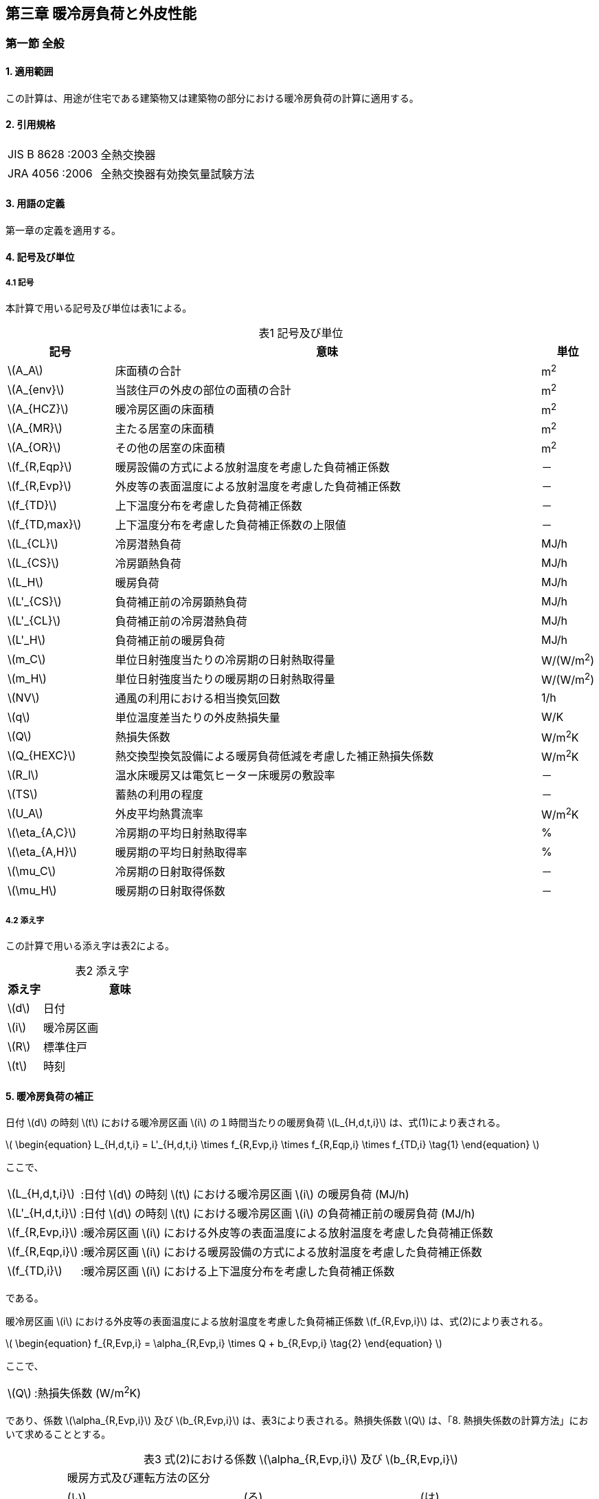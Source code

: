 :stem: latexmath

== 第三章 暖冷房負荷と外皮性能

=== 第一節 全般

==== 1. 適用範囲

この計算は、用途が住宅である建築物又は建築物の部分における暖冷房負荷の計算に適用する。

==== 2. 引用規格

[horizontal]
JIS B 8628 :2003:: 全熱交換器 +
JRA 4056 :2006:: 全熱交換器有効換気量試験方法

==== 3. 用語の定義

第一章の定義を適用する。

==== 4. 記号及び単位

===== 4.1 記号

本計算で用いる記号及び単位は表1による。

[caption="表1 "]
.記号及び単位
[cols="^2,8,^1"]
|====
| 記号 ^| 意味 | 単位

| latexmath:[A_A]
| 床面積の合計
| m^2^

| latexmath:[A_{env}]
| 当該住戸の外皮の部位の面積の合計
| m^2^

| latexmath:[A_{HCZ}]
| 暖冷房区画の床面積
| m^2^

| latexmath:[A_{MR}]
| 主たる居室の床面積
| m^2^

| latexmath:[A_{OR}]
| その他の居室の床面積
| m^2^

| latexmath:[f_{R,Eqp}]
| 暖房設備の方式による放射温度を考慮した負荷補正係数
| －

| latexmath:[f_{R,Evp}]
| 外皮等の表面温度による放射温度を考慮した負荷補正係数
| －

| latexmath:[f_{TD}]
| 上下温度分布を考慮した負荷補正係数
| －

| latexmath:[f_{TD,max}]
| 上下温度分布を考慮した負荷補正係数の上限値
| －

| latexmath:[L_{CL}]
| 冷房潜熱負荷
| MJ/h

| latexmath:[L_{CS}]
| 冷房顕熱負荷
| MJ/h

| latexmath:[L_H]
| 暖房負荷
| MJ/h

| latexmath:[L'_{CS}]
| 負荷補正前の冷房顕熱負荷
| MJ/h

| latexmath:[L'_{CL}]
| 負荷補正前の冷房潜熱負荷
| MJ/h

| latexmath:[L'_H]
| 負荷補正前の暖房負荷
| MJ/h

| latexmath:[m_C]
| 単位日射強度当たりの冷房期の日射熱取得量
| W/(W/m^2^)

| latexmath:[m_H]
| 単位日射強度当たりの暖房期の日射熱取得量
| W/(W/m^2^)

| latexmath:[NV]
| 通風の利用における相当換気回数
| 1/h

| latexmath:[q]
| 単位温度差当たりの外皮熱損失量
| W/K

| latexmath:[Q]
| 熱損失係数
| W/m^2^K

| latexmath:[Q_{HEXC}]
| 熱交換型換気設備による暖房負荷低減を考慮した補正熱損失係数
| W/m^2^K

| latexmath:[R_l]
| 温水床暖房又は電気ヒーター床暖房の敷設率
| －

| latexmath:[TS]
| 蓄熱の利用の程度
| －

| latexmath:[U_A]
| 外皮平均熱貫流率
| W/m^2^K

| latexmath:[\eta_{A,C}]
| 冷房期の平均日射熱取得率
| %

| latexmath:[\eta_{A,H}]
| 暖房期の平均日射熱取得率
| %

| latexmath:[\mu_C]
| 冷房期の日射取得係数
| －

| latexmath:[\mu_H]
| 暖房期の日射取得係数
| －

|====

===== 4.2 添え字

この計算で用いる添え字は表2による。

[caption="表2 "]
.添え字
[cols="^2,9"]
|====
| 添え字 ^| 意味

| latexmath:[d]
| 日付

| latexmath:[i]
| 暖冷房区画

| latexmath:[R]
| 標準住戸

| latexmath:[t]
| 時刻

|====

==== 5. 暖冷房負荷の補正

日付 latexmath:[d] の時刻 latexmath:[t] における暖冷房区画 latexmath:[i] の１時間当たりの暖房負荷 latexmath:[L_{H,d,t,i}] は、式(1)により表される。

latexmath:[
\begin{equation}
L_{H,d,t,i} = L'_{H,d,t,i} \times f_{R,Evp,i} \times f_{R,Eqp,i} \times f_{TD,i}
\tag{1}
\end{equation}
]

ここで、

[horizontal]
latexmath:[L_{H,d,t,i}]:: :日付 latexmath:[d] の時刻 latexmath:[t] における暖冷房区画 latexmath:[i] の暖房負荷 (MJ/h)
latexmath:[L'_{H,d,t,i}]:: :日付 latexmath:[d] の時刻 latexmath:[t] における暖冷房区画 latexmath:[i] の負荷補正前の暖房負荷 (MJ/h)
latexmath:[f_{R,Evp,i}]:: :暖冷房区画 latexmath:[i] における外皮等の表面温度による放射温度を考慮した負荷補正係数
latexmath:[f_{R,Eqp,i}]:: :暖冷房区画 latexmath:[i] における暖房設備の方式による放射温度を考慮した負荷補正係数
latexmath:[f_{TD,i}]:: :暖冷房区画 latexmath:[i] における上下温度分布を考慮した負荷補正係数

である。

暖冷房区画 latexmath:[i] における外皮等の表面温度による放射温度を考慮した負荷補正係数 latexmath:[f_{R,Evp,i}] は、式(2)により表される。

latexmath:[
\begin{equation}
f_{R,Evp,i} = \alpha_{R,Evp,i} \times Q + b_{R,Evp,i}
\tag{2}
\end{equation}
]

ここで、

[horizontal]
latexmath:[Q]:: :熱損失係数 (W/m^2^K)

であり、係数 latexmath:[\alpha_{R,Evp,i}] 及び latexmath:[b_{R,Evp,i}] は、表3により表される。熱損失係数 latexmath:[Q] は、「8. 熱損失係数の計算方法」において求めることとする。

[caption="表3 "]
.式(2)における係数 latexmath:[\alpha_{R,Evp,i}] 及び latexmath:[b_{R,Evp,i}]
[cols="7"]
|====
.4+^.^| 地域の区分 6+^| 暖房方式及び運転方法の区分
2+^| (い) 2+^| (ろ) 2+^| (は)
2+^| 「住戸全体を連続的に暖房する方法」 2+^| 「居室のみを暖房する方式」かつ「連続運転」の場合 2+^| 「居室のみを暖房する方式」かつ「間歇運転」の場合
^| latexmath:[\alpha_{R,Evp,i}] ^| latexmath:[b_{R,Evp,i}] ^| latexmath:[\alpha_{R,Evp,i}] ^| latexmath:[b_{R,Evp,i}] ^| latexmath:[\alpha_{R,Evp,i}] ^| latexmath:[b_{R,Evp,i}]

^| 1 ^| latexmath:[0.031] ^| latexmath:[0.971] ^| latexmath:[0.041] ^| latexmath:[0.975] ^| latexmath:[0.059] ^| latexmath:[1.038]
^| 2 ^| latexmath:[0.032] ^| latexmath:[0.966] ^| latexmath:[0.043] ^| latexmath:[0.970] ^| latexmath:[0.060] ^| latexmath:[1.034]
^| 3 ^| latexmath:[0.030] ^| latexmath:[0.963] ^| latexmath:[0.039] ^| latexmath:[0.970] ^| latexmath:[0.050] ^| latexmath:[1.049]
^| 4 ^| latexmath:[0.027] ^| latexmath:[0.972] ^| latexmath:[0.033] ^| latexmath:[0.985] ^| latexmath:[0.040] ^| latexmath:[1.081]
^| 5 ^| latexmath:[0.028] ^| latexmath:[0.966] ^| latexmath:[0.034] ^| latexmath:[0.981] ^| latexmath:[0.038] ^| latexmath:[1.092]
^| 6 ^| latexmath:[0.029] ^| latexmath:[0.961] ^| latexmath:[0.035] ^| latexmath:[0.974] ^| latexmath:[0.039] ^| latexmath:[1.090]
^| 7 ^| latexmath:[0.020] ^| latexmath:[0.921] ^| latexmath:[0.024] ^| latexmath:[0.937] ^| latexmath:[0.021] ^| latexmath:[1.094]

|====

暖冷房区画 latexmath:[i] における暖房設備の方式による放射温度を考慮した負荷補正係数 latexmath:[f_{R,Eqp,i}] は、温水床暖房又は電気ヒーター床暖房を暖冷房区画 latexmath:[i] において採用する場合は、式(3)により表されるものとし、温水床暖房又は電気ヒーター床暖房を暖冷房区画 latexmath:[i] において採用しない場合は、 latexmath:[1.0] とする。

latexmath:[
\begin{equation}
f_{R,Eqp,i} = \alpha_{R,Eqp,i} \times R_{l,i} + 1
\tag{3}
\end{equation}
]

ここで、

[horizontal]
latexmath:[R_{l,i}]:: :暖冷房区画 latexmath:[i] に設置された温水床暖房又は電気ヒーター床暖房の敷設率

であり、係数 latexmath:[\alpha_{R,Eqp,i}] は、表4により表される。

[caption="表4 "]
.式(3)における係数 latexmath:[\alpha_{R,Eqp,i}]
[cols="3"]
|====
3+^| 暖房方式及び運転方法の区分
^| (い) ^| (ろ) ^| (は)
^| 「住戸全体を連続的に暖房する方法」 ^| 「居室のみを暖房する方式」かつ「連続運転」の場合 ^| 「居室のみを暖房する方式」かつ「間歇運転」の場合

^| latexmath:[-0.105] ^| latexmath:[-0.137] ^| latexmath:[-0.231]

|====

暖冷房区画 latexmath:[i] における上下温度分布を考慮した負荷補正係数 latexmath:[f_{TD,i}] は、暖冷房区画 latexmath:[i] に温水床暖房又は電気ヒーター床暖房を採用する場合は latexmath:[1.0] とし、それ以外の場合は、式(4)により表される。

latexmath:[
\begin{equation}
f_{TD,i} = \min(\alpha_{TD,i} \times Q^2 +1, f_{TD,max} )
\tag{4}
\end{equation}
]

係数 latexmath:[\alpha_{TD,i}] 及び上下温度分布を考慮した負荷補正係数の上限値 latexmath:[f_{TD,max}] は表5により表される。

[caption="表5 "]
.式(4)における係数 latexmath:[\alpha_{TD,i}]
[cols="7"]
|====
.4+^.^| 地域の区分 6+^| 暖房方式及び運転方法の区分
2+^| (い) 2+^| (ろ) 2+^| (は)
2+^| 「住戸全体を連続的に暖房する方法」 2+^| 「居室のみを暖房する方式」かつ「連続運転」の場合 2+^| 「居室のみを暖房する方式」かつ「間歇運転」の場合
^| latexmath:[\alpha_{TD,i}] ^| latexmath:[f_{TD,max}] ^| latexmath:[\alpha_{TD,i}] ^| latexmath:[f_{TD,max}] ^| latexmath:[\alpha_{TD,i}] ^| latexmath:[f_{TD,max}]

^| 1 ^| latexmath:[0.0157] ^| latexmath:[1.0842] ^| latexmath:[0.0163] ^| latexmath:[1.0862] ^| latexmath:[0.0176] ^| latexmath:[1.0860]
^| 2 ^| latexmath:[0.0157] ^| latexmath:[1.0928] ^| latexmath:[0.0163] ^| latexmath:[1.0954] ^| latexmath:[0.0176] ^| latexmath:[1.0981]
^| 3 ^| latexmath:[0.0097] ^| latexmath:[1.1048] ^| latexmath:[0.0101] ^| latexmath:[1.1079] ^| latexmath:[0.0110] ^| latexmath:[1.1147]
^| 4 ^| latexmath:[0.0063] ^| latexmath:[1.1111] ^| latexmath:[0.0066] ^| latexmath:[1.1146] ^| latexmath:[0.0072] ^| latexmath:[1.1235]
^| 5 ^| latexmath:[0.0045] ^| latexmath:[1.1223] ^| latexmath:[0.0047] ^| latexmath:[1.1264] ^| latexmath:[0.0053] ^| latexmath:[1.1391]
^| 6 ^| latexmath:[0.0045] ^| latexmath:[1.1277] ^| latexmath:[0.0047] ^| latexmath:[1.1320] ^| latexmath:[0.0053] ^| latexmath:[1.1465]
^| 7 ^| latexmath:[0.0014] ^| latexmath:[1.1357] ^| latexmath:[0.0015] ^| latexmath:[1.1404] ^| latexmath:[0.0017] ^| latexmath:[1.1576]

|====

日付 latexmath:[d] の時刻 latexmath:[t] における暖冷房区画 latexmath:[i] の1時間当たりの冷房顕熱負荷 latexmath:[L_{CS,d,t,i}] 及び冷房潜熱負荷 latexmath:[L_{CL,d,t,i}] は、式(5)により表される。

latexmath:[
\begin{equation}
L_{CS,d,t,i} = L'_{CS,d,t,i}
\tag{5a}
\end{equation}
]

latexmath:[
\begin{equation}
L_{CL,d,t,i} = L'_{CL,d,t,i}
\tag{5b}
\end{equation}
]

ここで、

[horizontal]
latexmath:[L_{CS,d,t,i}]:: :日付 latexmath:[d] の時刻 latexmath:[t] における暖冷房区画 latexmath:[i] の冷房顕熱負荷 (MJ/h)
latexmath:[L_{CL,d,t,i}]:: :日付 latexmath:[d] の時刻 latexmath:[t] における暖冷房区画 latexmath:[i] の冷房潜熱負荷 (MJ/h)
latexmath:[L'_{CS,d,t,i}]:: :日付 latexmath:[d] の時刻 latexmath:[t] における暖冷房区画 latexmath:[i] の負荷補正前の冷房顕熱負荷 (MJ/h)
latexmath:[L'_{CL,d,t,i}]:: :日付 latexmath:[d] の時刻 latexmath:[t] における暖冷房区画 latexmath:[i] の負荷補正前の冷房潜熱負荷 (MJ/h)

である。

==== 6. 負荷補正前の暖冷房負荷

日付 latexmath:[d] の時刻 latexmath:[t] における暖冷房区画 latexmath:[i] の負荷補正前の暖房負荷 latexmath:[L'_{H,d,t,i}] 、日付 latexmath:[d] の時刻 latexmath:[t] における暖冷房区画 latexmath:[i] の負荷補正前の冷房顕熱負荷 latexmath:[L'_{CS,d,t,i}] 及び日付 latexmath:[d] の時刻 latexmath:[t] における暖冷房区画 latexmath:[i] の負荷補正前の冷房潜熱負荷 latexmath:[L'_{CL,d,t,i}] は、式(6)により表される。

latexmath:[
\begin{equation}
L'_{H,d,t,i} = L'_{H,R,d,t,i} \times \frac{A_{HCZ,i}}{A_{HCZ,R,i}}
\tag{6a}
\end{equation}
]

latexmath:[
\begin{equation}
L'_{CS,d,t,i} = L'_{CS,R,d,t,i} \times \frac{A_{HCZ,i}}{A_{HCZ,R,i}}
\tag{6b}
\end{equation}
]

latexmath:[
\begin{equation}
L'_{CL,d,t,i} = L'_{CL,R,d,t,i} \times \frac{A_{HCZ,i}}{A_{HCZ,R,i}}
\tag{6c}
\end{equation}
]

ここで、

[horizontal]
latexmath:[L'_{H,R,d,t,i}]:: :日付 latexmath:[d] の時刻 latexmath:[t] における暖冷房区画 latexmath:[i] の標準住戸の負荷補正前の暖房負荷 (MJ/h)
latexmath:[L'_{CS,R,d,t,i}]:: :日付 latexmath:[d] の時刻 latexmath:[t] における暖冷房区画 latexmath:[i] の標準住戸の負荷補正前の冷房顕熱負荷 (MJ/h)
latexmath:[L'_{CL,R,d,t,i}]:: :日付 latexmath:[d] の時刻 latexmath:[t] における暖冷房区画 latexmath:[i] の標準住戸の負荷補正前の冷房潜熱負荷 (MJ/h)
latexmath:[A_{HCZ,i}]:: :暖冷房区画 latexmath:[i] の床面積 (m^2^)
latexmath:[A_{HCZ,R,i}]:: :標準住戸の暖冷房区画 latexmath:[i] の床面積 (m^2^)

である。

==== 7. 標準住戸の負荷補正前の暖冷房負荷

===== 7.1 標準住戸の負荷補正前の暖房負荷

日付 latexmath:[d] の時刻 latexmath:[t] における暖冷房区画 latexmath:[i] の標準住戸の負荷補正前の暖房負荷 latexmath:[L'_{H,R,d,t,i}] は、式(7)により表される。

latexmath:[
\begin{equation}
L'_{H,R,d,t,i} = { ( 1 - r_{TS} ) \times L'_{H,R,TS_0,d,t,i} + r_{TS} \times L'_{H,R,TS_1,d,t,i} } - \Delta L'_{H,uf,R,d,t,i}
\tag{7}
\end{equation}
]

ここで、

[horizontal]
latexmath:[L'_{H,R,TS_l,d,t,i}]:: :日付 latexmath:[d] の時刻 latexmath:[t] における暖冷房区画 latexmath:[i] の蓄熱の利用の程度 latexmath:[TS_l] の標準住戸の負荷補正前の暖房負荷 (MJ/h)
latexmath:[r_{TS}]:: :蓄熱の利用の程度を表す係数
latexmath:[\Delta L'_{H,uf,R,d,t,i}]:: :日付 latexmath:[d] の時刻 latexmath:[t] における暖冷房区画 latexmath:[i] の標準住戸の床下空間を経由して外気を導入する換気方式による暖房負荷削減量 (MJ/h) (ただし、式(7)第1項が0未満の場合は0とする。)

である。

蓄熱の利用の程度 latexmath:[TS_l] における蓄熱の利用の程度の区分 latexmath:[l] において、蓄熱の利用なしの場合は latexmath:[l=0] とし、蓄熱の利用ありの場合は latexmath:[l=1] とする。蓄熱の利用の有無は、通常、蓄熱の利用なしとするが、付録Bに規定される蓄熱の利用がある場合の要件を満たす場合は、蓄熱の利用ありとしてよい。

// JJJ コード
ifndef::ees[]
ifndef::official[]
[caption=]
.JJJ
====
endif::official[]

蓄熱の利用の有無は、「主たる居室」「そのほかの居室」「非居室」ごとに判断する。(暖房方式が「住戸全体を連続的に暖房する方式」の場合は「非居室」の蓄熱の有無を判断し、暖房方式が「居室のみを暖房する方式」の場合は、「非居室」に暖房負荷が発生しないため、「非居室」の蓄熱の有無は判断しない。)

ifndef::official[====]
endif::ees[]

蓄熱の利用の程度を表す係数 latexmath:[r_{TS}] は、 latexmath:[L'_{H,R,TS_0,d,t,i} \le L'_{H,R,TS_1,d,t,i}] の場合は latexmath:[0.0] とし、 latexmath:[L'_{H,R,TS_0,d,t,i} > L'_{H,R,TS_1,d,t,i}] の場合は、表6に定める値とする。

[caption="表6 "]
.蓄熱の利用の程度を表す係数 latexmath:[r_{TS}]
[cols="6"]
|====
.2+^.^| 地域の区分 5+^| 暖房期の日射地域区分
^| H1 ^| H2 ^| H3 ^| H4 ^| H5

^| 1 ^| latexmath:[0.0] ^| latexmath:[0.0] ^| latexmath:[1.0] ^| latexmath:[1.0] ^| latexmath:[1.0]
^| 2 ^| latexmath:[0.0] ^| latexmath:[0.0] ^| latexmath:[1.0] ^| latexmath:[1.0] ^| latexmath:[1.0]
^| 3 ^| latexmath:[0.0] ^| latexmath:[0.0] ^| latexmath:[1.0] ^| latexmath:[1.0] ^| latexmath:[1.0]
^| 4 ^| latexmath:[0.0] ^| latexmath:[0.0] ^| latexmath:[1.0] ^| latexmath:[1.0] ^| latexmath:[1.0]
^| 5 ^| latexmath:[0.0] ^| latexmath:[0.0] ^| latexmath:[1.0] ^| latexmath:[1.0] ^| latexmath:[1.0]
^| 6 ^| latexmath:[0.0] ^| latexmath:[0.0] ^| latexmath:[0.0] ^| latexmath:[1.0] ^| latexmath:[1.0]
^| 7 ^| latexmath:[0.0] ^| latexmath:[0.0] ^| latexmath:[0.0] ^| latexmath:[1.0] ^| latexmath:[1.0]

|====

日付 latexmath:[d] の時刻 latexmath:[t] における暖冷房区画 latexmath:[i] の蓄熱の利用の程度 latexmath:[TS_l] の標準住戸の負荷補正前の暖房負荷 latexmath:[L'_{H,R,TS_l,d,t,i}] は、式(8)により表される。

1～7地域の場合

latexmath:[
\begin{equation}
L'_{H,R,TS_l,d,t,i} = \begin{cases}
  \frac{ Q_{HEX} - Q_2 }{ Q_1 - Q_2 } \times L'_{H,R,TS_l,Q_1,d,t,i} + \frac{ Q_{HEX} - Q_1 }{ Q_2 - Q_1 } \times L'_{H,R,TS_l,Q_2,d,t,i} & (Q \ge Q_2 の場合)) \\
  \frac{ Q_{HEX} - Q_3 }{ Q_2 - Q_3 } \times L'_{H,R,TS_l,Q_2,d,t,i} + \frac{ Q_{HEX} - Q_2 }{ Q_3 - Q_2 } \times L'_{H,R,TS_l,Q_3,d,t,i} & (Q_2 > Q \ge Q_2 の場合)) \\
  \frac{ Q_{HEX} - Q_4 }{ Q_3 - Q_4 } \times L'_{H,R,TS_l,Q_3,d,t,i} + \frac{ Q_{HEX} - Q_3 }{ Q_4 - Q_3 } \times L'_{H,R,TS_l,Q_4,d,t,i} & (Q_3 > Q の場合)) \\
\end{cases}
\tag{8a}
\end{equation}
]

8地域の場合

latexmath:[
\begin{equation}
L'_{H,R,TS_l,d,t,i} = \begin{cases}
  \frac{ Q_{HEX} - Q_2 }{ Q_1 - Q_2 } \times L'_{H,R,TS_l,Q_1,d,t,i} + \frac{ Q_{HEX} - Q_1 }{ Q_2 - Q_1 } \times L'_{H,R,TS_l,Q_2,d,t,i} & (Q \ge Q_2 の場合)) \\
  \frac{ Q_{HEX} - Q_3 }{ Q_2 - Q_3 } \times L'_{H,R,TS_l,Q_2,d,t,i} + \frac{ Q_{HEX} - Q_2 }{ Q_3 - Q_2 } \times L'_{H,R,TS_l,Q_3,d,t,i} & (Q_2 > Q の場合)) \\
\end{cases}
\tag{8b}
\end{equation}
]

ここで、

[horizontal]
latexmath:[Q_{HEXC}]:: :熱交換型換気設備による暖房負荷低減を考慮した補正熱損失係数 (W/m^2^K)
latexmath:[L'_{H,R,TS_l,Q_j,d,t,i}]:: :日付 latexmath:[d] の時刻 latexmath:[t] における暖冷房区画 latexmath:[i] の蓄熱の利用の程度 latexmath:[TS_l] の熱損失係数 latexmath:[Q_j] の標準住戸の負荷補正前の暖房負荷 (MJ/h)
latexmath:[Q_j]:: :断熱性能の区分 latexmath:[j] の熱損失係数 (W/(m^2^K))

である。

日付 latexmath:[d] の時刻 latexmath:[t] における暖冷房区画 latexmath:[i] の蓄熱の利用の程度 latexmath:[TS_l] の熱損失係数 latexmath:[Q_j] の標準住戸の負荷補正前の暖房負荷 latexmath:[L'_{H,R,TS_l,Q_j,d,t,i}] は、式(9)により表される。

latexmath:[
\begin{equation}
\begin{split}
& L'_{H,R,TS_l,Q_j,d,t,i} \\
 & = \begin{cases}
  \frac{ \mu_H - \mu_{H,j,2} }{ \mu_{H,j,1} - \mu_{H,j,2} } \times L'_{H,R,TS_l,Q_j,\mu_{H,j,1},d,t,i} + \frac{ \mu_H - \mu_{H,j,1} }{ \mu_{H,j,2} - \mu_{H,j,1} } \times L'_{H,R,TS_l,Q_j,\mu_{H,j,2},d,t,i} & (\mu_H < \mu_{H,j,2} の場合)) \\
  \frac{ \mu_H - \mu_{H,j,3} }{ \mu_{H,j,2} - \mu_{H,j,3} } \times L'_{H,R,TS_l,Q_j,\mu_{H,j,2},d,t,i} + \frac{ \mu_H - \mu_{H,j,2} }{ \mu_{H,j,3} - \mu_{H,j,2} } \times L'_{H,R,TS_l,Q_j,\mu_{H,j,3},d,t,i} & (\mu_{H,j,2} \le \mu_H の場合)) \\
 \end{cases}
\end{split}
\tag{9}
\end{equation}
]

ここで、

[horizontal]
latexmath:[L'_{H,R,TS_l,Q_j,\mu_{H,j,k},d,t,i}]:: :日付 latexmath:[d] の時刻 latexmath:[t] における暖冷房区画 latexmath:[i] の蓄熱の利用の程度 latexmath:[TS_l] の熱損失係数 latexmath:[Q_j] かつ暖房期の日射取得係数 latexmath:[\mu_{H,j,k}] の標準住戸の負荷補正前の暖房負荷 (MJ/h)
latexmath:[\mu_H]:: :暖房期の日射取得係数
latexmath:[\mu_{H,j,k}]:: 断熱性能の区分 latexmath:[j] における日射取得性能の区分 latexmath:[k] の暖房期の日射取得係数

である。暖房期の日射取得係数は、「9.1暖房期の日射取得係数」より求める。

断熱性能の区分 latexmath:[j] の熱損失係数 latexmath:[Q_j] ( latexmath:[j=1 \sim 4] )は地域の区分に応じて表7により表される。

断熱性能の区分 latexmath:[j] における日射取得性能の区分 latexmath:[k] の暖房期の日射取得係数 latexmath:[\mu_{H,j,k}] は、地域の区分及び断熱性能の区分 latexmath:[j] の熱損失係数 latexmath:[Q_j] の区分番号に応じて表8により表される。

日付 latexmath:[d] の時刻 latexmath:[t] における暖冷房区画 latexmath:[i] の蓄熱の利用の程度 latexmath:[TS_l] の熱損失係数 latexmath:[Q_j] かつ暖房期の日射取得係数 latexmath:[\mu_{H,j,k}] の標準住戸の負荷補正前の暖房負荷 latexmath:[L'_{H,R,TS_l,Q_j,\mu_{H,j,k},d,t,i}] は、断熱性能の区分 latexmath:[j] 、日射取得性能の区分 latexmath:[k] 、蓄熱の利用の有無、暖房方式及び運転方法に応じて、データ「暖冷房負荷表」により表される。

暖房方式は、「住戸全体を連続的に暖房する方式」と「居室のみを暖房する方式」に分けられ、さらに「居室のみを暖房する方式」の場合は「連続運転」と「間歇運転」に分類される。これらは設置する暖房設備機器又は放熱器の種類によって決まり、その決定方法は第四章「暖冷房設備」第一節「全般」の付録Aにおいて規定されている。

[caption="表7 "]
.断熱性能の区分 latexmath:[j] の熱損失係数 latexmath:[Q_j]
[cols="10"]
|====
2.2+| 8+^| 地域の区分
^| 1 ^| 2 ^| 3 ^| 4 ^| 5 ^| 6 ^| 7 ^| 8
.4+^.^|断熱性能の区分 latexmath:[j]
^| 1 ^| latexmath:[2.8] ^| latexmath:[2.8] ^| latexmath:[4.0] ^| latexmath:[4.7] ^| latexmath:[5.19] ^| latexmath:[5.19] ^| latexmath:[8.27] ^| latexmath:[8.27]
^| 2 ^| latexmath:[1.8] ^| latexmath:[1.8] ^| latexmath:[2.7] ^| latexmath:[3.3] ^| latexmath:[4.2] ^| latexmath:[4.2] ^| latexmath:[4.59] ^| latexmath:[8.01]
^| 3 ^| latexmath:[1.6] ^| latexmath:[1.6] ^| latexmath:[1.9] ^| latexmath:[2.4] ^| latexmath:[2.7] ^| latexmath:[2.7] ^| latexmath:[2.7] ^| latexmath:[3.7]
^| 4 ^| latexmath:[1.4] ^| latexmath:[1.4] ^| latexmath:[1.4] ^| latexmath:[1.9] ^| latexmath:[1.9] ^| latexmath:[1.9] ^| latexmath:[1.9] ^| latexmath:[3.7]

|====

[caption="表8"]
.断熱性能の区分 latexmath:[j] における日射取得性能の区分 latexmath:[k] の暖房期の日射取得係数 latexmath:[\mu_{H,j,k}]  及び冷房期の日射取得係数 latexmath:[\mu_{C,j,k}]
[cols="10"]
|====
.2+^| 断熱性能の区分 latexmath:[j] .2+^| 日射取得性能の区分 latexmath:[k] 8+^| 地域の区分
^| 1 ^| 2 ^| 3 ^| 4 ^| 5 ^| 6 ^| 7 ^| 8
.2+^| 1 .2+^| 1 ^| 0.029 ^| 0.027 ^| 0.044 ^| 0.048 ^| 0.062 ^| 0.061 ^| 0.129 ^| －
^| 0.021 ^| 0.022 ^| 0.036 ^| 0.039 ^| 0.050 ^| 0.048 ^| 0.106 ^| 0.110
.2+^| 1 .2+^| 2 ^| 0.079 ^| 0.074 ^| 0.091 ^| 0.112 ^| 0.138 ^| 0.134 ^| 0.206 ^| −
^| 0.052 ^| 0.052 ^| 0.065 ^| 0.080 ^| 0.095 ^| 0.090 ^| 0.146 ^| 0.154
.2+^| 1 .2+^| 3 ^| 0.115 ^| 0.106 ^| 0.123 ^| 0.161 ^| 0.197 ^| 0.191 ^| 0.268 ^| －
^| 0.071 ^| 0.071 ^| 0.083 ^| 0.107 ^| 0.124 ^| 0.117 ^| 0.172 ^| 0.184
.2+^| 2 .2+^| 1 ^| 0.029 ^| 0.027 ^| 0.040 ^| 0.046 ^| 0.057 ^| 0.056 ^| 0.063 ^| －
^| 0.021 ^| 0.022 ^| 0.032 ^| 0.037 ^| 0.044 ^| 0.043 ^| 0.046 ^| 0.129
.2+^| 2 .2+^| 2 ^| 0.075 ^| 0.070 ^| 0.087 ^| 0.102 ^| 0.132 ^| 0.128 ^| 0.140 ^| －
^| 0.049 ^| 0.049 ^| 0.061 ^| 0.072 ^| 0.089 ^| 0.085 ^| 0.086 ^| 0.174
.2+^| 2 .2+^| 3 ^| 0.109 ^| 0.101 ^| 0.119 ^| 0.142 ^| 0.191 ^| 0.185 ^| 0.202 ^| －
^| 0.068 ^| 0.068 ^| 0.079 ^| 0.094 ^| 0.119 ^| 0.112 ^| 0.111 ^| 0.204
.2+^| 3 .2+^| 1 ^| 0.025 ^| 0.024 ^| 0.030 ^| 0.033 ^| 0.038 ^| 0.037 ^| 0.038 ^| －
^| 0.019 ^| 0.019 ^| 0.023 ^| 0.026 ^| 0.027 ^| 0.026 ^| 0.025 ^| 0.023
.2+^| 3 .2+^| 2 ^| 0.071 ^| 0.066 ^| 0.072 ^| 0.090 ^| 0.104 ^| 0.101 ^| 0.107 ^| －
^| 0.046 ^| 0.046 ^| 0.049 ^| 0.061 ^| 0.066 ^| 0.062 ^| 0.059 ^| 0.068
.2+^| 3 .2+^| 3 ^| 0.106 ^| 0.098 ^| 0.104 ^| 0.130 ^| 0.153 ^| 0.148 ^| 0.158 ^| －
^| 0.065 ^| 0.065 ^| 0.067 ^| 0.082 ^| 0.090 ^| 0.084 ^| 0.080 ^| 0.098
.2+^| 4 .2+^| 1 ^| 0.024 ^| 0.022 ^| 0.022 ^| 0.026 ^| 0.030 ^| 0.029 ^| 0.030 ^| －
^| 0.017 ^| 0.017 ^| 0.017 ^| 0.019 ^| 0.021 ^| 0.020 ^| 0.019 ^| 0.019
.2+^| 4 .2+^| 2 ^| 0.070 ^| 0.065 ^| 0.065 ^| 0.078 ^| 0.090 ^| 0.087 ^| 0.092 ^| －
^| 0.045 ^| 0.045 ^| 0.043 ^| 0.052 ^| 0.056 ^| 0.053 ^| 0.050 ^| 0.050
.2+^| 4 .2+^| 3 ^| 0.104 ^| 0.096 ^| 0.096 ^| 0.116 ^| 0.137 ^| 0.132 ^| 0.141 ^| －
^| 0.063 ^| 0.063 ^| 0.060 ^| 0.072 ^| 0.078 ^| 0.073 ^| 0.070 ^| 0.065
10+<a|
上段：暖房期の日射取得係数 latexmath:[\mu_{H,j,k}] +
下段：冷房期の日射取得係数 latexmath:[\mu_{C,j,k}]

|====

===== 7.2 標準住戸の負荷補正前の冷房負荷

日付 latexmath:[d] の時刻 latexmath:[t] における暖冷房区画 latexmath:[i] の標準住戸の負荷補正前の冷房顕熱負荷 latexmath:[L'_{CS,R,d,t,i}] 及び日付 latexmath:[d] の時刻 latexmath:[t] における暖冷房区画 latexmath:[i] の標準住戸の負荷補正前の冷房潜熱負荷 latexmath:[L'_{CL,R,d,t,i}] は、式(10)により表される。

latexmath:[
\begin{equation}
\begin{split}
& L'_{CS,R,d,t,i} \\
 & = \begin{cases}
  ( \frac{ NV - NV_2 }{ NV_1 - NV_2 } \times L'_{CS,R,NV_1,d,t,i} + \frac{ NV - NV_1 }{ NV_2 - NV_1 } \times L'_{CS,R,NV_2,d,t,i} ) - \Delta L'_{CS,uf,R,d,t,i} & (NV < NV_2 の場合) \\
  ( \frac{ NV - NV_3 }{ NV_2 - NV_3 } \times L'_{CS,R,NV_2,d,t,i} + \frac{ NV - NV_2 }{ NV_3 - NV_2 } \times L'_{CS,R,NV_3,d,t,i} ) - \Delta L'_{CS,uf,R,d,t,i} & (NV_2 \le NV の場合) \\
 \end{cases}
\end{split}
\tag{10a}
\end{equation}
]

latexmath:[
\begin{equation}
L'_{CL,R,d,t,i} = \begin{cases}
  ( \frac{ NV - NV_2 }{ NV_1 - NV_2 } \times L'_{CL,R,NV_1,d,t,i} + \frac{ NV - NV_1 }{ NV_2 - NV_1 } \times L'_{CL,R,NV_2,d,t,i} ) & (NV < NV_2 の場合) \\
  ( \frac{ NV - NV_3 }{ NV_2 - NV_3 } \times L'_{CL,R,NV_2,d,t,i} + \frac{ NV - NV_2 }{ NV_3 - NV_2 } \times L'_{CL,R,NV_3,d,t,i} ) & (NV_2 \le NV の場合) \\
 \end{cases}
\tag{10b}
\end{equation}
]

ここで、

[horizontal]
latexmath:[NV]:: :通風の利用における相当換気回数 (1/h)
latexmath:[NV_l]:: :通風の利用に関する区分 latexmath:[l] の通風の利用における相当換気回数 (1/h)
latexmath:[L'_{CS,R,NV_l,d,t,i}]:: :日付 latexmath:[d] の時刻 latexmath:[t] における暖冷房区画 latexmath:[i] の通風の利用における相当換気回数 latexmath:[NV_l] の標準住戸の負荷補正前の冷房顕熱負荷 (MJ/h)
latexmath:[L'_{CL,R,NV_l,d,t,i}]:: :日付 latexmath:[d] の時刻 latexmath:[t] における暖冷房区画 latexmath:[i] の通風の利用における相当換気回数 latexmath:[NV_L] の標準住戸の負荷補正前の冷房潜熱負荷 (MJ/h)
latexmath:[\Delta L'_{CS,uf,R,d,t,i}]:: :日付 latexmath:[d] の時刻 latexmath:[t] における暖冷房区画 latexmath:[i] の標準住戸の床下空間を経由して外気を導入する換気方式による冷房顕熱負荷削減量 (MJ/h) (ただし、式(10a)第1項が0未満の場合は0とする。)

である。

通風の利用における相当換気回数 latexmath:[NV] は、「住戸全体を連続的に冷房する方式」の場合はすべての暖冷房区画( latexmath:[i=1 \sim 12] )において latexmath:[0.0] 回/hとする。

// ees コード
ifndef::JJJ[]
ifndef::official[]
[caption=]
.ees
====
endif::official[]

「居室のみを冷房する方式」の場合は「主たる居室」(暖冷房区画の番号 latexmath:[i=1] )と「その他の居室」(暖冷房区画の番号 latexmath:[i= 2 \sim 5 ] )ごとに、通風の利用の違い(「通風を利用しない」「通風を利用する(換気回数 latexmath:[5] 回/h相当以上)」「通風を利用する(換気回数 latexmath:[20] 回/h相当以上)」)により付録Cに従って定める。

ifndef::official[====]
endif::JJJ[]

// JJJ コード
ifndef::ees[]
ifndef::official[]
[caption=]
.JJJ
====
endif::official[]

「居室のみを冷房する方式」の場合は「主たる居室」(暖冷房区画の番号 latexmath:[i=1] )と「その他の居室」(暖冷房区画の番号 latexmath:[i= 2 \sim 5 ] )ごとに、相当換気回数 latexmath:[NV] を直接入力するか、又は、立地・外部風速・採用する手法(手法1～手法3)に応じて、表i によって定まる値を適用する。自然風の利用をしない場合は、相当換気回数は latexmath:[0]  回/hである。

相当換気回数は直接入力する場合の、相当換気回数の求め方は付録Cによる。

[caption="表i "]
.立地や手法等に応じた相当換気回数
[cols="5*^"]
|====
| 立地 | 外部風速 | 手法1 又は 手法3 (※1) | 手法2 | 換気回数
| 立地1 | 1m/s以下 | 採用しない | － | 0
| 立地1 | 1m/s以下 | 手法1a/3a | － | 2
| 立地1 | 1m/s以下 | 手法1b/3b | － | 3
| 立地1 | 1~2m/s | 採用しない | － | 0
| 立地1 | 1~2m/s | 手法1a/3a | － | 5
| 立地1 | 1~2m/s | 手法1b/3b | － | 10
| 立地1 | 2m/s以上 | 採用しない | － | 0
| 立地1 | 2m/s以上 | 手法1a/3a | － | 8
| 立地1 | 2m/s以上 | 手法1b/3b | － | 17
| 立地2 | 1m/s以下 | 採用しない | 採用しない | 0
| 立地2 | 1m/s以下 | 採用しない | 採用する | 0
| 立地2 | 1m/s以下 | 手法1a/3a | 採用しない | 3
| 立地2 | 1m/s以下 | 手法1a/3a | 採用する | 5
| 立地2	| 1m/s以下 | 手法1b/3b | 採用しない | 7
| 立地2	| 1m/s以下 | 手法1b/3b | 採用する | 10
| 立地2	| 1~2m/s | 採用しない | 採用しない | 0
| 立地2	| 1~2m/s | 採用しない | 採用する | 0
| 立地2	| 1~2m/s | 手法1a/3a | 採用しない | 10
| 立地2	| 1~2m/s | 手法1a/3a | 採用する | 15
| 立地2	| 1~2m/s | 手法1b/3b | 採用しない | 20
| 立地2	| 1~2m/s | 手法1b/3b | 採用する | 30
| 立地2	| 2m/s以上 | 採用しない | 採用しない | 0
| 立地2	| 2m/s以上 | 採用しない | 採用する | 0
| 立地2	| 2m/s以上 | 手法1a/3a | 採用しない | 17
| 立地2	| 2m/s以上 | 手法1a/3a | 採用する | 25
| 立地2	| 2m/s以上 | 手法1b/3b | 採用しない | 33
| 立地2	| 2m/s以上 | 手法1b/3b | 採用する | 50
5+<a|
※1　手法1と手法3は排他の関係にある。 +
※2　立地1の場合、手法2の効果は無い（従って、手法2の採用の有無は問わない。）

<参考> +
手法1: 通風経路上の開口部面積の確保 (1a 開口面積小の組み合わせ 1b 開口面積大の組み合わせ) +
手法2: 卓越風向に応じた開口部配置 +
手法3: 高窓の利用 (3a 開口面積小の組み合わせ 3b 開口面積大の組み合わせ)

|====

ifndef::official[====]
endif::[]

// ees コード
ifndef::JJJ[]
ifndef::official[]
[caption=]
.ees
====
endif::official[]

主たる居室において通風の利用が「通風を利用しない」に該当する場合は暖冷房区画 latexmath:[i=1] における通風の利用における相当換気回数 latexmath:[NV] は latexmath:[0.0] 回/hとし、通風の利用が「通風を利用する(換気回数 latexmath:[5] 回/h相当以上)」に該当する場合は暖冷房区画 latexmath:[i=1] における通風の利用における相当換気回数 latexmath:[NV] は latexmath:[5.0] 回/hとし、通風の利用が「通風を利用する(換気回数 latexmath:[20] 回/h相当以上) 」に該当する場合は暖冷房区画 latexmath:[i=1] における通風の利用における相当換気回数 latexmath:[NV] は latexmath:[20.0] 回/hとする。

その他の居室において通風の利用が「通風を利用しない」に該当する場合は暖冷房区画 latexmath:[i=2 \sim 5] における通風の利用における相当換気回数 latexmath:[NV] は latexmath:[0.0] 回/hとし、通風の利用が「通風を利用する(換気回数 latexmath:[5] 回/h相当以上)」に該当する場合は暖冷房区画 latexmath:[i=2 \sim 5] における通風の利用における相当換気回数 latexmath:[NV] は latexmath:[5.0] 回/hとし、通風の利用が「通風を利用する(換気回数 latexmath:[20] 回/h相当以上)」に該当する場合は暖冷房区画 latexmath:[i=2 \sim 5] における通風の利用における相当換気回数 latexmath:[NV] は latexmath:[20.0] 回/hとする。

ifndef::official[====]
endif::JJJ[]

通風の利用に関する区分 latexmath:[l] の通風の利用における相当換気回数 latexmath:[NV_l] は表9によるものとする。

[caption="表9 "]
.通風の利用に関する区分 latexmath:[l] の通風の利用における相当換気回数 latexmath:[NV_l]
[cols="2"]
|====
^| 通風の利用に関する区分 latexmath:[l] ^| 通風の利用における相当換気回数 latexmath:[NV_l]
^| 1 ^| 0.0
^| 2 ^| 5.0
^| 3 ^| 20.0
|====

日付 latexmath:[d] の時刻 latexmath:[t] における暖冷房区画 latexmath:[i] の通風の利用における相当換気回数 latexmath:[NV_l] の標準住戸の負荷補正前の冷房顕熱負荷 latexmath:[L'_{CS,R,NV_L,d,t,i}] 及び日付 latexmath:[d] の時刻 latexmath:[t] における暖冷房区画 latexmath:[i] の通風の利用における相当換気回数 latexmath:[NV_l] の標準住戸の負荷補正前の冷房潜熱負荷 latexmath:[L'_{CL,R,NV_L,d,t,i}] は式(11)により表される。

1～7地域の場合、

latexmath:[
\begin{equation}
L'_{CS,R,NV_l,d,t,i} = \begin{cases}
  \frac{ Q - Q_2 }{ Q_1 - Q_2 } \times L'_{CS,R,NV_l,Q_1,d,t,i} + \frac{ Q - Q_1 }{ Q_2 - Q_1 } \times L'_{CS,R,NV_l,Q_2,d,t,i} & (Q \ge Q_2 の場合) \\
  \frac{ Q - Q_3 }{ Q_2 - Q_3 } \times L'_{CS,R,NV_l,Q_2,d,t,i} + \frac{ Q - Q_2 }{ Q_3 - Q_2 } \times L'_{CS,R,NV_l,Q_3,d,t,i} & (Q_2 > Q \ge Q_3 の場合) \\
  \frac{ Q - Q_4 }{ Q_3 - Q_4 } \times L'_{CS,R,NV_l,Q_3,d,t,i} + \frac{ Q - Q_3 }{ Q_4 - Q_3 } \times L'_{CS,R,NV_l,Q_4,d,t,i} & (Q_3 > Q の場合) \\
 \end{cases}
\tag{11b}
\end{equation}
]

latexmath:[
\begin{equation}
L'_{CL,R,NV_l,d,t,i} = \begin{cases}
  \frac{ Q - Q_2 }{ Q_1 - Q_2 } \times L'_{CL,R,NV_l,Q_1,d,t,i} + \frac{ Q - Q_1 }{ Q_2 - Q_1 } \times L'_{CL,R,NV_l,Q_2,d,t,i} & (Q \ge Q_2 の場合) \\
  \frac{ Q - Q_3 }{ Q_2 - Q_3 } \times L'_{CL,R,NV_l,Q_2,d,t,i} + \frac{ Q - Q_2 }{ Q_3 - Q_2 } \times L'_{CL,R,NV_l,Q_3,d,t,i} & (Q_2 > Q \ge Q_3 の場合) \\
  \frac{ Q - Q_4 }{ Q_3 - Q_4 } \times L'_{CL,R,NV_l,Q_3,d,t,i} + \frac{ Q - Q_3 }{ Q_4 - Q_3 } \times L'_{CL,R,NV_l,Q_4,d,t,i} & (Q_3 > Q の場合) \\
 \end{cases}
\tag{11b}
\end{equation}
]

8地域の場合、

latexmath:[
\begin{equation}
L'_{CS,R,NV_l,d,t,i} = \begin{cases}
  \frac{ Q - Q_2 }{ Q_1 - Q_2 } \times L'_{CS,R,NV_l,Q_1,d,t,i} + \frac{ Q - Q_1 }{ Q_2 - Q_1 } \times L'_{CS,R,NV_l,Q_2,d,t,i} & (Q \ge Q_2 の場合) \\
  \frac{ Q - Q_3 }{ Q_2 - Q_3 } \times L'_{CS,R,NV_l,Q_2,d,t,i} + \frac{ Q - Q_2 }{ Q_3 - Q_2 } \times L'_{CS,R,NV_l,Q_3,d,t,i} & (Q_2 > Q の場合) \\
  \end{cases}
\tag{11c}
\end{equation}
]

latexmath:[
\begin{equation}
L'_{CL,R,NV_l,d,t,i} = \begin{cases}
  \frac{ Q - Q_2 }{ Q_1 - Q_2 } \times L'_{CL,R,NV_l,Q_1,d,t,i} + \frac{ Q - Q_1 }{ Q_2 - Q_1 } \times L'_{CL,R,NV_l,Q_2,d,t,i} & (Q \ge Q_2 の場合) \\
  \frac{ Q - Q_3 }{ Q_2 - Q_3 } \times L'_{CL,R,NV_l,Q_2,d,t,i} + \frac{ Q - Q_2 }{ Q_3 - Q_2 } \times L'_{CL,R,NV_l,Q_3,d,t,i} & (Q_2 > Q の場合) \\
 \end{cases}
\tag{11d}
\end{equation}
]

ここで、

[horizontal]
latexmath:[L'_{CS,NV_l,Q_j,d,t,i}]:: :日付 latexmath:[d] の時刻 latexmath:[t] における暖冷房区画 latexmath:[i] の通風の利用における相当換気回数 latexmath:[NV_l] の熱損失係数 latexmath:[Q_j] の標準住戸の負荷補正前の冷房顕熱負荷 (MJ/h)
latexmath:[L'_{CL,NV_l,Q_j,d,t,i}]:: :日付 latexmath:[d] の時刻 latexmath:[t] における暖冷房区画 latexmath:[i] の通風の利用における相当換気回数 latexmath:[NV_l] の熱損失係数 latexmath:[Q_j] の標準住戸の負荷補正前の冷房潜熱負荷 (MJ/h)

である。

日付 latexmath:[d] の時刻 latexmath:[t] における暖冷房区画 latexmath:[i] の通風の利用における相当換気回数 latexmath:[NV_l] の熱損失係数 latexmath:[Q_j] の標準住戸の負荷補正前の冷房顕熱負荷 latexmath:[L'_{CS,R,NV_l,Q_j,d,t,i}] 及び日付 latexmath:[d] の時刻 latexmath:[t] における暖冷房区画 latexmath:[i] の通風の利用における相当換気回数 latexmath:[NV_l] の熱損失係数 latexmath:[Q_j] の標準住戸の負荷補正前の冷房潜熱負荷 latexmath:[L'_{CL,R,NV_l,Q_j,d,t,i}] は、式(12)により表される。

latexmath:[
\begin{equation}
\begin{split}
& L'_{CS,R,NV_l,Q_j,d,t,i} \\
 & = \begin{cases}
  \frac{ \mu_C - \mu_{C,j,2} }{ \mu_{C,j,1} - \mu_{C,j,2} } \times L'_{CS,R,NV_1,Q_j,\mu_{H,j,1},d,t,i} + \frac{ \mu_C - \mu_{C,j,1} }{ \mu_{C,j,2} - \mu_{C,j,1} } \times L'_{CS,R,NV_2,Q_j,\mu_{H,j,2},d,t,i} & (\mu_C < \mu_{C,j,2} の場合) \\
  \frac{ \mu_C - \mu_{C,j,3} }{ \mu_{C,j,2} - \mu_{C,j,3} } \times L'_{CS,R,NV_1,Q_j,\mu_{H,j,2},d,t,i} + \frac{ \mu_C - \mu_{C,j,2} }{ \mu_{C,j,3} - \mu_{C,j,2} } \times L'_{CS,R,NV_2,Q_j,\mu_{H,j,3},d,t,i} & (\mu_{C,j,2} \le \mu_C の場合) \\
 \end{cases}
\end{split}
\tag{12a}
\end{equation}
]

latexmath:[
\begin{equation}
\begin{split}
& L'_{CL,R,NV_l,Q_j,d,t,i} \\
 & = \begin{cases}
  \frac{ \mu_C - \mu_{C,j,2} }{ \mu_{C,j,1} - \mu_{C,j,2} } \times L'_{CL,R,NV_1,Q_j,\mu_{H,j,1},d,t,i} + \frac{ \mu_C - \mu_{C,j,1} }{ \mu_{C,j,2} - \mu_{C,j,1} } \times L'_{CL,R,NV_2,Q_j,\mu_{H,j,2},d,t,i} & (\mu_C < \mu_{C,j,2} の場合) \\
  \frac{ \mu_C - \mu_{C,j,3} }{ \mu_{C,j,2} - \mu_{C,j,3} } \times L'_{CL,R,NV_1,Q_j,\mu_{H,j,2},d,t,i} + \frac{ \mu_C - \mu_{C,j,2} }{ \mu_{C,j,3} - \mu_{C,j,2} } \times L'_{CL,R,NV_2,Q_j,\mu_{H,j,3},d,t,i} & (\mu_{C,j,2} \le \mu_C の場合) \\
 \end{cases}
\end{split}
\tag{12b}
\end{equation}
]

ここで、

[horizontal]
latexmath:[L'_{CS,R,NV_l,Q_j,\mu_{C,j,k},d,t,i}]:: :日付 latexmath:[d] の時刻 latexmath:[t] における暖冷房区画 latexmath:[i] の通風の利用における相当換気回数 latexmath:[NV_l] の熱損失係数 latexmath:[Q_j] かつ冷房期の日射取得係数 latexmath:[\mu_{C,j,k}] の標準住戸の負荷補正前の冷房顕熱負荷 (MJ/h)
latexmath:[L'_{CL,R,NV_l,Q_j,\mu_{C,j,k},d,t,i}]:: :日付 latexmath:[d] の時刻 latexmath:[t] における暖冷房区画 latexmath:[i] の通風の利用における相当換気回数 latexmath:[NV_l] の熱損失係数 latexmath:[Q_j] かつ冷房期の日射取得係数 latexmath:[\mu_{C,j,k}] の標準住戸の負荷補正前の冷房潜熱負荷 (MJ/h)
latexmath:[\mu_C]:: :冷房期の日射取得係数
latexmath:[\mu_{C,j,k}]:: :断熱性能の区分 latexmath:[j] における日射取得性能の区分 latexmath:[k] の冷房期の日射取得係数

である。冷房期の日射取得係数は、「9.2冷房期の日射取得係数」より求める。

断熱性能の区分 latexmath:[j] の熱損失係数( latexmath:[Q_j (j=1 \sim 4)] )は地域の区分に応じて表7により表される。

断熱性能の区分 latexmath:[j] における日射取得性能の区分 latexmath:[k] の冷房期の日射取得係数 latexmath:[^mu_{C,j,k}] は、地域の区分及び断熱性能の区分 latexmath:[j] の熱損失係数 latexmath:[Q_j] の区分番号に応じて表8により表される。

日付 latexmath:[d] の時刻 latexmath:[t] の暖冷房区画 latexmath:[i] における通風の利用における相当換気回数 latexmath:[NV_l] の熱損失係数 latexmath:[Q_j] かつ冷房期の日射取得係数 latexmath:[\mu_{C,j,k}] の標準住戸の負荷補正前の冷房顕熱負荷 latexmath:[L'_{CS,R,NV_l,Q_j,\mu_{C,j,k},d,t,i}] 及び通風の利用における相当換気回数 latexmath:[NV_l] の熱損失係数 latexmath:[Q_j] かつ冷房期の日射取得係数 latexmath:[\mu_{C,j,k}] の標準住戸の負荷補正前の冷房潜熱負荷 latexmath:[L'_{CL,R,NV_l,Q_j,\mu_{C,j,k},d,t,i}] は、通風の利用に関する区分 latexmath:[l] 及び断熱性能の区分 latexmath:[j] 、日射取得性能の区分 latexmath:[k] 、冷房方式及び運転方法に応じて、データ「暖冷房負荷表」により表される。

冷房方式とは、「住戸全体を連続的に冷房する方式」又は「居室のみを冷房する方式」をいい、これらは設置する冷房設備機器の種類によって決まり、その決定方法は第四章「暖冷房設備」第一節「全般」の付録Aにおいて規定されている。

==== 8. 熱損失係数の計算方法

熱交換型換気設備による暖房負荷低減を考慮した補正熱損失係数 latexmath:[Q_{HEXC}] は、地域の区分が1地域～７地域において熱交換型換気設備を採用している場合は、式(13)により表されることとし、地域の区分が8地域又は熱交換型換気設備を採用していない場合は、熱損失係数 latexmath:[Q] に等しいとする。

住戸に複数の全般換気設備を設置する場合は、それぞれの設備において熱交換型換気設備による暖房負荷低減を考慮した補正熱損失係数 latexmath:[Q_{HEXC}] を計算し、計算された値のうち最も大きい値を採用することとする。また、一部の全般換気設備が熱交換型換気設備でない場合は、熱交換型換気設備は採用していないものとみなす。

latexmath:[
\begin{equation}
Q_{HEXC} = Q - C_V \times r_V \times \eta '_t
\tag{13}
\end{equation}
]

ここで、

[horizontal]
latexmath:[Q]:: :熱損失係数(W/m^2^K)
latexmath:[C_V]:: :空気の容積比熱(Wh/m^3^K)
latexmath:[r_V]:: :床面積当たりの換気量の比((m^3^/h)/m^2^)
latexmath:[\eta '_t]:: :熱交換型換気設備の補正温度交換効率

である。

ここで、空気の容積比熱 latexmath:[C_V] は latexmath:[0.35] とし、床面積当たりの換気量の比 latexmath:[r_V] は latexmath:[4/3] (床面積 latexmath:[120] m^2^ に対する換気量 latexmath:[160] m^3^/h )とする。熱交換型換気設備の補正温度交換効率 latexmath:[\eta '_t] は、付録Aに規定される。

熱損失係数 latexmath:[Q] は式(14)により表される。

latexmath:[
\begin{equation}
Q = Q' + 0.35 \times 0.5 \times 2.4
\tag{14}
\end{equation}
]

ここで、

[horizontal]
latexmath:[Q']:: :熱損失係数(換気による熱損失を含まない)(W/m^2^K)

である。

==== 9. 暖冷房区画 latexmath:[i] の床面積

暖冷房区画 latexmath:[i] の床面積 latexmath:[A_{HCZ}] は、式(15)によるものとする。

latexmath:[
\begin{equation}
A_{HCZ,i} = \begin{cases}
  A_{HCZ,R,i} \times \frac{ A_{MR} }{ A_{MR,R} }  & (i=1) \\
  A_{HCZ,R,i} \times \frac{ A_{OR} }{ A_{OR,R} }  & (i=2 \sim 5) \\
  A_{HCZ,R,i} \times \frac{ A_{NO} }{ A_{NO,R} }  & (i=6 \sim 12) \\
 \end{cases}
\tag{15}
\end{equation}
]

ここで、

[horizontal]
latexmath:[A_{HCZ,R,i}]:: :標準住戸における暖冷房区画 latexmath:[i] の床面積 (m^2^)
latexmath:[A_{MR}]:: :主たる居室の床面積 (m^2^)
latexmath:[A_{OR}]:: :その他の居室の床面積 (m^2^)
latexmath:[A_A]:: :床面積の合計 (m^2^)
latexmath:[A_{MR,R}]:: :標準住戸の主たる居室の床面積 (m^2^)
latexmath:[A_{OR,R}]:: :標準住戸のその他の居室の床面積 (m^2^)
latexmath:[A_{NO,R}]:: :標準住戸の非居室の床面積 (m^2^)

である。標準住戸における暖冷房区画 latexmath:[i] の床面積 latexmath:[A_{HCZ,R,i}] 、標準住戸の主たる居室の床面積 latexmath:[A_{MR,R}] 、標準住戸のその他の居室の床面積 latexmath:[A_{OR,R}] 及び標準住戸の非居室の床面積 latexmath:[A_{NO,R}] は、表10の値とする。

[caption="表10 "]
.標準住戸における主たる居室、その他の居室及び非居室の面積、並びに暖冷房区画 latexmath:[i] の床面積
[cols="5"]
|====
^| 暖冷房区画 latexmath:[i] の番号 ^| (参考)想定する居室の種類 ^| 居室の種類 ^| 暖冷房区画 latexmath:  [i] の床面積 (m^2^) | 主たる居室、その他の居室、非居室の床面積 (m^2^)
^| 1 ^| 居間食堂(LD)・台所(Ｋ) ^| 主たる居室 ^| latexmath:[29.81] ^| latexmath:[29.81]
^| 2 ^| 和室 .4+^| その他の居室 ^| latexmath:[16.56] .4+^| latexmath:[51.34]
^| 3 ^| 主寝室 ^| latexmath:[13.25]
^| 4 ^| 子供室1 ^| latexmath:[10.76]
^| 5 ^| 子供室2 ^| latexmath:[10.77]
^| 6 ^| 浴室 .7+^| 非居室 ^| latexmath:[3.31] .7+^| latexmath:[38.93]
^| 7 ^| 1F便所 ^| latexmath:[1.66]
^| 8 ^| 洗面所 ^| latexmath:[3.31]
^| 9 ^| ホール ^| latexmath:[13.25]
^| 10 ^| クローゼット ^| latexmath:[4.97]
^| 11 ^| 2Fホール ^| latexmath:[10.77]
^| 12 ^| 2F便所 ^| latexmath:[1.66]
|====
